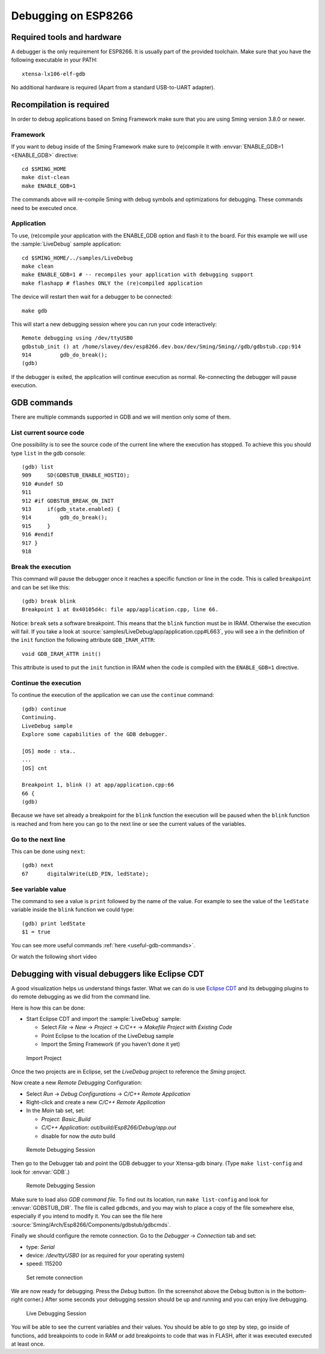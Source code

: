 Debugging on ESP8266
====================

Required tools and hardware
---------------------------
A debugger is the only requirement for ESP8266. It is usually part of the provided toolchain.
Make sure that you have the following executable in your PATH::

    xtensa-lx106-elf-gdb

No additional hardware is required (Apart from a standard USB-to-UART adapter).

Recompilation is required
-------------------------

In order to debug applications based on Sming Framework make sure that
you are using Sming version 3.8.0 or newer.

Framework
~~~~~~~~~

If you want to debug inside of the Sming Framework make sure to
(re)compile it with :envvar:`ENABLE_GDB=1 <ENABLE_GDB>` directive::

   cd $SMING_HOME
   make dist-clean
   make ENABLE_GDB=1

The commands above will re-compile Sming with debug symbols and
optimizations for debugging. These commands need to be executed once.

Application
~~~~~~~~~~~

To use, (re)compile your application with the ENABLE_GDB option and
flash it to the board. For this example we will use the :sample:`LiveDebug`
sample application::

   cd $SMING_HOME/../samples/LiveDebug
   make clean
   make ENABLE_GDB=1 # -- recompiles your application with debugging support
   make flashapp # flashes ONLY the (re)compiled application

The device will restart then wait for a debugger to be connected::

   make gdb

This will start a new debugging session where you can run your code interactively::

   Remote debugging using /dev/ttyUSB0
   gdbstub_init () at /home/slavey/dev/esp8266.dev.box/dev/Sming/Sming//gdb/gdbstub.cpp:914
   914         gdb_do_break();
   (gdb)

If the debugger is exited, the application will continue execution as normal.
Re-connecting the debugger will pause execution.


GDB commands
------------

There are multiple commands supported in GDB and we will mention only some of them.

List current source code
~~~~~~~~~~~~~~~~~~~~~~~~

One possibility is to see the source code of the current line where the
execution has stopped. To achieve this you should type ``list`` in the gdb
console::

   (gdb) list
   909     SD(GDBSTUB_ENABLE_HOSTIO);
   910 #undef SD
   911
   912 #if GDBSTUB_BREAK_ON_INIT
   913     if(gdb_state.enabled) {
   914         gdb_do_break();
   915     }
   916 #endif
   917 }
   918

Break the execution
~~~~~~~~~~~~~~~~~~~

This command will pause the debugger once it reaches a specific function
or line in the code. This is called ``breakpoint`` and can be set like this::

   (gdb) break blink
   Breakpoint 1 at 0x40105d4c: file app/application.cpp, line 66.

Notice: ``break`` sets a software breakpoint. This means that the
``blink`` function must be in IRAM. Otherwise the execution will fail.
If you take a look at :source:`samples/LiveDebug/app/application.cpp#L663`,
you will see a in the definition of the ``init`` function the following
attribute ``GDB_IRAM_ATTR``::

   void GDB_IRAM_ATTR init()

This attribute is used to put the ``init`` function in IRAM when the
code is compiled with the ``ENABLE_GDB=1`` directive.

Continue the execution
~~~~~~~~~~~~~~~~~~~~~~

To continue the execution of the application we can use the ``continue``
command::

   (gdb) continue
   Continuing.
   LiveDebug sample
   Explore some capabilities of the GDB debugger.

   [OS] mode : sta..
   ...
   [OS] cnt

   Breakpoint 1, blink () at app/application.cpp:66
   66 {
   (gdb)

Because we have set already a breakpoint for the ``blink`` function the
execution will be paused when the ``blink`` function is reached and from
here you can go to the next line or see the current values of the
variables.

Go to the next line
~~~~~~~~~~~~~~~~~~~

This can be done using ``next``::

   (gdb) next
   67      digitalWrite(LED_PIN, ledState);

See variable value
~~~~~~~~~~~~~~~~~~

The command to see a value is ``print`` followed by the name of the
value. For example to see the value of the ``ledState`` variable inside
the ``blink`` function we could type::

   (gdb) print ledState
   $1 = true

You can see more useful commands :ref:`here <useful-gdb-commands>`.

Or watch the following short video

.. image:: https://img.youtube.com/vi/hVwSX_7Ey8c/3.jpg
   :target: https://www.youtube.com/watch?v=hVwSX_7Ey8c

Debugging with visual debuggers like Eclipse CDT
------------------------------------------------

A good visualization helps us understand things faster. What we can do
is use `Eclipse CDT <https://eclipse.org/cdt/downloads.php>`__ and its
debugging plugins to do remote debugging as we did from the command
line.

Here is how this can be done:

- Start Eclipse CDT and import the :sample:`LiveDebug` sample:

  - Select *File* -> *New* -> *Project* -> *C/C++* -> *Makefile Project with Existing Code*
  - Point Eclipse to the location of the LiveDebug sample
  - Import the Sming Framework (if you haven't done it yet)

.. figure:: debugging-1.png
   :alt: Import Project

   Import Project

Once the two projects are in Eclipse, set the *LiveDebug* project to
reference the *Sming* project.

Now create a new *Remote Debugging* Configuration:

- Select *Run* -> *Debug Configurations* -> *C/C++ Remote Application*
- Right-click and create a new *C/C++ Remote Application*
- In the *Main* tab set, set:

  - *Project*: *Basic_Build*
  - *C/C++ Application*: *out/build/Esp8266/Debug/app.out*
  - disable for now the *auto* build

.. figure:: debugging-2.png
   :alt: Remote Debugging Session

   Remote Debugging Session

Then go to the Debugger tab and point the GDB debugger to your
Xtensa-gdb binary. (Type ``make list-config`` and look for :envvar:`GDB`.)

.. figure:: debugging-3.png
   :alt: Remote Debugging Session

   Remote Debugging Session

Make sure to load also *GDB command file*. To find out its location, run ``make list-config``
and look for :envvar:`GDBSTUB_DIR`. The file is called ``gdbcmds``, and you may wish to place
a copy of the file somewhere else, especially if you intend to modify it.
You can see the file here :source:`Sming/Arch/Esp8266/Components/gdbstub/gdbcmds`.

Finally we should configure the remote connection. Go to the
*Debugger* -> *Connection* tab and set:

- type: *Serial*
- device: */dev/ttyUSB0* (or as required for your operating system)
- speed: 115200

.. figure:: debugging-4.png
   :alt: Set remote connection

   Set remote connection

We are now ready for debugging. Press the *Debug* button. (In the
screenshot above the Debug button is in the bottom-right corner.) After
some seconds your debugging session should be up and running and you can
enjoy live debugging.

.. figure:: eclipse.png
   :alt: Live Debugging Session

   Live Debugging Session

You will be able to see the current variables and their values. You
should be able to go step by step, go inside of functions, add
breakpoints to code in RAM or add breakpoints to code that was in FLASH,
after it was executed executed at least once.
